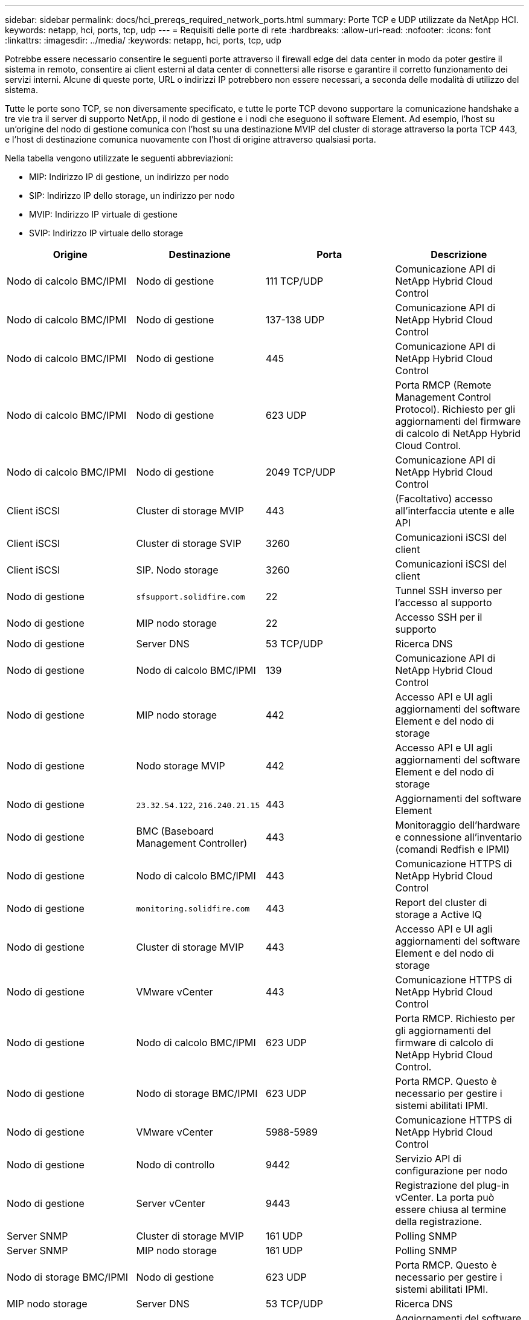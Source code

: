 ---
sidebar: sidebar 
permalink: docs/hci_prereqs_required_network_ports.html 
summary: Porte TCP e UDP utilizzate da NetApp HCI. 
keywords: netapp, hci, ports, tcp, udp 
---
= Requisiti delle porte di rete
:hardbreaks:
:allow-uri-read: 
:nofooter: 
:icons: font
:linkattrs: 
:imagesdir: ../media/
:keywords: netapp, hci, ports, tcp, udp


[role="lead"]
Potrebbe essere necessario consentire le seguenti porte attraverso il firewall edge del data center in modo da poter gestire il sistema in remoto, consentire ai client esterni al data center di connettersi alle risorse e garantire il corretto funzionamento dei servizi interni. Alcune di queste porte, URL o indirizzi IP potrebbero non essere necessari, a seconda delle modalità di utilizzo del sistema.

Tutte le porte sono TCP, se non diversamente specificato, e tutte le porte TCP devono supportare la comunicazione handshake a tre vie tra il server di supporto NetApp, il nodo di gestione e i nodi che eseguono il software Element. Ad esempio, l'host su un'origine del nodo di gestione comunica con l'host su una destinazione MVIP del cluster di storage attraverso la porta TCP 443, e l'host di destinazione comunica nuovamente con l'host di origine attraverso qualsiasi porta.

Nella tabella vengono utilizzate le seguenti abbreviazioni:

* MIP: Indirizzo IP di gestione, un indirizzo per nodo
* SIP: Indirizzo IP dello storage, un indirizzo per nodo
* MVIP: Indirizzo IP virtuale di gestione
* SVIP: Indirizzo IP virtuale dello storage


|===
| Origine | Destinazione | Porta | Descrizione 


| Nodo di calcolo BMC/IPMI | Nodo di gestione | 111 TCP/UDP | Comunicazione API di NetApp Hybrid Cloud Control 


| Nodo di calcolo BMC/IPMI | Nodo di gestione | 137-138 UDP | Comunicazione API di NetApp Hybrid Cloud Control 


| Nodo di calcolo BMC/IPMI | Nodo di gestione | 445 | Comunicazione API di NetApp Hybrid Cloud Control 


| Nodo di calcolo BMC/IPMI | Nodo di gestione | 623 UDP | Porta RMCP (Remote Management Control Protocol). Richiesto per gli aggiornamenti del firmware di calcolo di NetApp Hybrid Cloud Control. 


| Nodo di calcolo BMC/IPMI | Nodo di gestione | 2049 TCP/UDP | Comunicazione API di NetApp Hybrid Cloud Control 


| Client iSCSI | Cluster di storage MVIP | 443 | (Facoltativo) accesso all'interfaccia utente e alle API 


| Client iSCSI | Cluster di storage SVIP | 3260 | Comunicazioni iSCSI del client 


| Client iSCSI | SIP. Nodo storage | 3260 | Comunicazioni iSCSI del client 


| Nodo di gestione | `sfsupport.solidfire.com` | 22 | Tunnel SSH inverso per l'accesso al supporto 


| Nodo di gestione | MIP nodo storage | 22 | Accesso SSH per il supporto 


| Nodo di gestione | Server DNS | 53 TCP/UDP | Ricerca DNS 


| Nodo di gestione | Nodo di calcolo BMC/IPMI | 139 | Comunicazione API di NetApp Hybrid Cloud Control 


| Nodo di gestione | MIP nodo storage | 442 | Accesso API e UI agli aggiornamenti del software Element e del nodo di storage 


| Nodo di gestione | Nodo storage MVIP | 442 | Accesso API e UI agli aggiornamenti del software Element e del nodo di storage 


| Nodo di gestione | `23.32.54.122`, `216.240.21.15` | 443 | Aggiornamenti del software Element 


| Nodo di gestione | BMC (Baseboard Management Controller) | 443 | Monitoraggio dell'hardware e connessione all'inventario (comandi Redfish e IPMI) 


| Nodo di gestione | Nodo di calcolo BMC/IPMI | 443 | Comunicazione HTTPS di NetApp Hybrid Cloud Control 


| Nodo di gestione | `monitoring.solidfire.com` | 443 | Report del cluster di storage a Active IQ 


| Nodo di gestione | Cluster di storage MVIP | 443 | Accesso API e UI agli aggiornamenti del software Element e del nodo di storage 


| Nodo di gestione | VMware vCenter | 443 | Comunicazione HTTPS di NetApp Hybrid Cloud Control 


| Nodo di gestione | Nodo di calcolo BMC/IPMI | 623 UDP | Porta RMCP. Richiesto per gli aggiornamenti del firmware di calcolo di NetApp Hybrid Cloud Control. 


| Nodo di gestione | Nodo di storage BMC/IPMI | 623 UDP | Porta RMCP. Questo è necessario per gestire i sistemi abilitati IPMI. 


| Nodo di gestione | VMware vCenter | 5988-5989 | Comunicazione HTTPS di NetApp Hybrid Cloud Control 


| Nodo di gestione | Nodo di controllo | 9442 | Servizio API di configurazione per nodo 


| Nodo di gestione | Server vCenter | 9443 | Registrazione del plug-in vCenter. La porta può essere chiusa al termine della registrazione. 


| Server SNMP | Cluster di storage MVIP | 161 UDP | Polling SNMP 


| Server SNMP | MIP nodo storage | 161 UDP | Polling SNMP 


| Nodo di storage BMC/IPMI | Nodo di gestione | 623 UDP | Porta RMCP. Questo è necessario per gestire i sistemi abilitati IPMI. 


| MIP nodo storage | Server DNS | 53 TCP/UDP | Ricerca DNS 


| MIP nodo storage | Nodo di gestione | 80 | Aggiornamenti del software Element 


| MIP nodo storage | Endpoint S3/Swift | 80 | (Opzionale) comunicazione HTTP con l'endpoint S3/Swift per backup e ripristino 


| MIP nodo storage | Server NTP | 123 UDP | NTP 


| MIP nodo storage | Nodo di gestione | 162 UDP | (Facoltativo) trap SNMP 


| MIP nodo storage | Server SNMP | 162 UDP | (Facoltativo) trap SNMP 


| MIP nodo storage | Server LDAP | 389 TCP/UDP | (Facoltativo) Ricerca LDAP 


| MIP nodo storage | Nodo di gestione | 443 | Aggiornamenti del software Element 


| MIP nodo storage | Cluster di storage remoto MVIP | 443 | Comunicazione di accoppiamento del cluster di replica remota 


| MIP nodo storage | MIP nodo storage remoto | 443 | Comunicazione di accoppiamento del cluster di replica remota 


| MIP nodo storage | Endpoint S3/Swift | 443 | (Opzionale) comunicazione HTTPS con l'endpoint S3/Swift per backup e ripristino 


| MIP nodo storage | Server LDAPS | 636 TCP/UDP | Ricerca LDAPS 


| MIP nodo storage | Nodo di gestione | 10514 TCP/UDP, 514 TCP/UDP | Inoltro syslog 


| MIP nodo storage | Server syslog | 10514 TCP/UDP, 514 TCP/UDP | Inoltro syslog 


| MIP nodo storage | MIP nodo storage remoto | 2181 | Comunicazione tra cluster per la replica remota 


| SIP. Nodo storage | Endpoint S3/Swift | 80 | (Opzionale) comunicazione HTTP con l'endpoint S3/Swift per backup e ripristino 


| SIP. Nodo storage | SIP. Nodo di calcolo | 442 | API del nodo di calcolo, configurazione e convalida e accesso all'inventario software 


| SIP. Nodo storage | Endpoint S3/Swift | 443 | (Opzionale) comunicazione HTTPS con l'endpoint S3/Swift per backup e ripristino 


| SIP. Nodo storage | SIP. Nodo storage remoto | 2181 | Comunicazione tra cluster per la replica remota 


| SIP. Nodo storage | SIP. Nodo storage | 3260 | ISCSI internodo 


| SIP. Nodo storage | SIP. Nodo storage remoto | da 4000 a 4020 | Trasferimento dei dati da nodo a nodo per la replica remota 


| PC dell'amministratore di sistema | MIP nodo storage | 80 | (Solo NetApp HCI) pagina iniziale del motore di implementazione NetApp 


| PC dell'amministratore di sistema | Nodo di gestione | 442 | Accesso dell'interfaccia utente HTTPS al nodo di gestione 


| PC dell'amministratore di sistema | MIP nodo storage | 442 | Accesso API e interfaccia utente HTTPS al nodo di storage (solo NetApp HCI) monitoraggio della configurazione e dell'implementazione nel motore di implementazione NetApp 


| PC dell'amministratore di sistema | Nodo di calcolo serie BMC/IPMI H410 e H600 | 443 | Accesso API e interfaccia utente HTTPS al controllo remoto del nodo 


| PC dell'amministratore di sistema | Nodo di gestione | 443 | Accesso API e interfaccia utente HTTPS al nodo di gestione 


| PC dell'amministratore di sistema | Cluster di storage MVIP | 443 | Accesso API e interfaccia utente HTTPS al cluster di storage 


| PC dell'amministratore di sistema | Nodo storage serie BMC/IPMI H410 e H600 | 443 | Accesso API e interfaccia utente HTTPS al controllo remoto del nodo 


| PC dell'amministratore di sistema | MIP nodo storage | 443 | Creazione di cluster di storage HTTPS, accesso UI post-implementazione al cluster di storage 


| PC dell'amministratore di sistema | Nodo di calcolo serie BMC/IPMI H410 e H600 | 623 UDP | Porta RMCP. Questo è necessario per gestire i sistemi abilitati IPMI. 


| PC dell'amministratore di sistema | Nodo storage serie BMC/IPMI H410 e H600 | 623 UDP | Porta RMCP. Questo è necessario per gestire i sistemi abilitati IPMI. 


| PC dell'amministratore di sistema | Nodo di controllo | 8080 | Interfaccia utente Web nodo di controllo per nodo 


| Server vCenter | Cluster di storage MVIP | 443 | Accesso all'API del plug-in vCenter 


| Server vCenter | Plug-in remoto | 8333 | Servizio Remote vCenter Plug-in 


| Server vCenter | Nodo di gestione | 8443 | (Facoltativo) servizio QoSSIOC vCenter Plug-in. 


| Server vCenter | Cluster di storage MVIP | 8444 | Accesso al provider vCenter VASA (solo VVol) 


| Server vCenter | Nodo di gestione | 9443 | Registrazione del plug-in vCenter. La porta può essere chiusa al termine della registrazione. 
|===


== Trova ulteriori informazioni

* https://www.netapp.com/hybrid-cloud/hci-documentation/["Pagina delle risorse NetApp HCI"^]
* https://docs.netapp.com/us-en/vcp/index.html["Plug-in NetApp Element per server vCenter"^]

